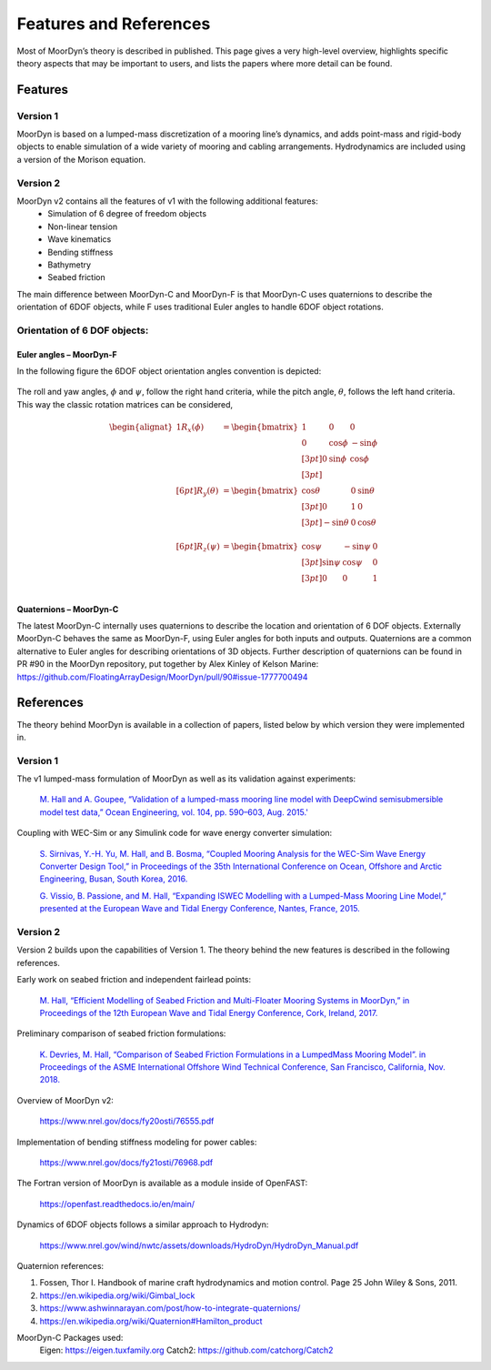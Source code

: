 Features and References
=======================
.. _theory:

Most of MoorDyn’s theory is described in published. This page gives a very
high-level overview, highlights specific theory aspects that may be
important to users, and lists the papers where more detail can be found.

Features
--------

Version 1
^^^^^^^^^
MoorDyn is based on a lumped-mass discretization of a mooring line’s dynamics, and adds point-mass and rigid-body objects to enable simulation of a wide 
variety of mooring and cabling arrangements. Hydrodynamics are included using a version of the Morison equation.

Version 2
^^^^^^^^^
MoorDyn v2 contains all the features of v1 with the following additional features:
  - Simulation of 6 degree of freedom objects
  - Non-linear tension
  - Wave kinematics
  - Bending stiffness
  - Bathymetry
  - Seabed friction

The main difference between MoorDyn-C and MoorDyn-F is that MoorDyn-C uses quaternions to describe the orientation of 6DOF objects, while F uses traditional Euler angles to handle 6DOF object rotations.

Orientation of 6 DOF objects:
^^^^^^^^^^^^^^^^^^^^^^^^^^^^^

Euler angles – MoorDyn-F
""""""""""""""""""""""""

In the following figure the 6DOF object orientation angles convention is depicted:

.. figure:: angles.svg
   :alt: Angles criteria schematic view

The roll and yaw angles, :math:`\phi` and :math:`\psi`, follow the
right hand criteria, while the pitch angle, :math:`\theta`, follows the left
hand criteria.
This way the classic rotation matrices can be considered,

.. math::
   \begin{alignat}{1}
   R_x(\phi) &= \begin{bmatrix}
   1 &  0         &  0           \\
   0 &  \cos \phi & -\sin \phi \\[3pt]
   0 &  \sin \phi & \cos \phi \\[3pt]
   \end{bmatrix} \\[6pt]
   R_y(\theta) &= \begin{bmatrix}
   \cos \theta & 0 & \sin \theta \\[3pt]
   0           & 1 &  0           \\[3pt]
   -\sin \theta & 0 &  \cos \theta \\
   \end{bmatrix} \\[6pt]
   R_z(\psi) &= \begin{bmatrix}
   \cos \psi & -\sin \psi & 0 \\[3pt]
   \sin \psi &  \cos \psi & 0 \\[3pt]
   0         &  0         & 1 \\
   \end{bmatrix}
   \end{alignat}


Quaternions – MoorDyn-C
"""""""""""""""""""""""

The latest MoorDyn-C internally uses quaternions to describe the location and orientation of 6 DOF objects. Externally MoorDyn-C behaves the same as MoorDyn-F, using Euler angles for both inputs and outputs. Quaternions are a common alternative to Euler angles for describing orientations of 3D objects. 
Further description of quaternions can be found in PR #90 in the MoorDyn repository, put together by Alex Kinley of Kelson Marine: https://github.com/FloatingArrayDesign/MoorDyn/pull/90#issue-1777700494

References
----------

The theory behind MoorDyn is available in a collection of papers, listed below by which version they were implemented in.

Version 1
^^^^^^^^^
The v1 lumped-mass formulation of MoorDyn as well as its validation against experiments:

  `M. Hall and A. Goupee, “Validation of a lumped-mass mooring line model with DeepCwind semisubmersible model test data,” 
  Ocean Engineering, vol. 104, pp. 590–603, Aug. 2015.' <http://www.sciencedirect.com/science/article/pii/S0029801815002279>`_

Coupling with WEC-Sim or any Simulink code for wave energy converter simulation:

  `S. Sirnivas, Y.-H. Yu, M. Hall, and B. Bosma, “Coupled Mooring Analysis for the WEC-Sim Wave Energy Converter Design Tool,” 
  in Proceedings of the 35th International Conference on Ocean, Offshore and Arctic Engineering, Busan, South Korea, 2016.
  <http://www.nrel.gov/docs/fy16osti/65918.pdf>`_

  `G. Vissio, B. Passione, and M. Hall, “Expanding ISWEC Modelling with a Lumped-Mass Mooring Line Model,” 
  presented at the European Wave and Tidal Energy Conference, Nantes, France, 2015. <http://matt-hall.ca/docs/vissio_2015_eim.pdf>`_

Version 2
^^^^^^^^^

Version 2 builds upon the capabilities of Version 1. The theory behind the new features is described in the following references. 

Early work on seabed friction and independent fairlead points:

  `M. Hall, “Efficient Modelling of Seabed Friction and Multi-Floater Mooring Systems in MoorDyn,” 
  in Proceedings of the 12th European Wave and Tidal Energy Conference, Cork, Ireland, 2017. <http://matt-hall.ca/docs/hall_2017_ems.pdf>`_

Preliminary comparison of seabed friction formulations:

  `K. Devries, M. Hall, “Comparison of Seabed Friction Formulations in a LumpedMass Mooring Model”. in Proceedings of the ASME 
  International Offshore Wind Technical Conference, San Francisco, California, Nov. 2018. <http://matt-hall.ca/publications.html>`_

Overview of MoorDyn v2:

  https://www.nrel.gov/docs/fy20osti/76555.pdf

Implementation of bending stiffness modeling for power cables:

  https://www.nrel.gov/docs/fy21osti/76968.pdf

The Fortran version of MoorDyn is available as a module inside of OpenFAST:
  
  https://openfast.readthedocs.io/en/main/

Dynamics of 6DOF objects follows a similar approach to Hydrodyn:

  https://www.nrel.gov/wind/nwtc/assets/downloads/HydroDyn/HydroDyn_Manual.pdf

Quaternion references:

1. Fossen, Thor I. Handbook of marine craft hydrodynamics and motion control. 
   Page 25 John Wiley & Sons, 2011.
2. https://en.wikipedia.org/wiki/Gimbal_lock
3. https://www.ashwinnarayan.com/post/how-to-integrate-quaternions/
4. https://en.wikipedia.org/wiki/Quaternion#Hamilton_product

MoorDyn-C Packages used:
	Eigen: https://eigen.tuxfamily.org 
	Catch2: https://github.com/catchorg/Catch2 
